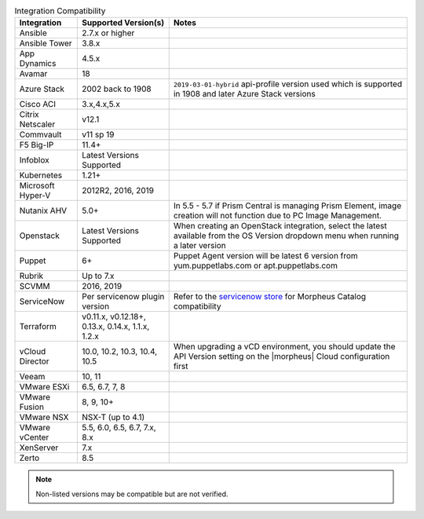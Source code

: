 .. list-table:: Integration Compatibility
  :widths: auto
  :header-rows: 1

  * - Integration
    - Supported Version(s)
    - Notes
  * - Ansible
    - 2.7.x or higher
    -
  * - Ansible Tower
    - 3.8.x
    -
  * - App Dynamics
    - 4.5.x
    -
  * - Avamar
    - 18
    -
  * - Azure Stack
    - 2002 back to 1908
    - ``2019-03-01-hybrid`` api-profile version used which is supported in 1908 and later Azure Stack versions
  * - Cisco ACI
    - 3.x,4.x,5.x
    -
  * - Citrix Netscaler
    - v12.1
    -
  * - Commvault
    - v11 sp 19
    -
  * - F5 Big-IP
    - 11.4+
    -
  * - Infoblox
    - Latest Versions Supported
    -
  * - Kubernetes
    - 1.21+
    -
  * - Microsoft Hyper-V
    - 2012R2, 2016, 2019
    -
  * - Nutanix AHV
    - 5.0+
    - In 5.5 - 5.7 if Prism Central is managing Prism Element, image creation will not function due to PC Image Management.
  * - Openstack
    - Latest Versions Supported
    - When creating an OpenStack integration, select the latest available from the OS Version dropdown menu when running a later version
  * - Puppet
    - 6+
    - Puppet Agent version will be latest 6 version from yum.puppetlabs.com or apt.puppetlabs.com
  * - Rubrik
    - Up to 7.x
    -
  * - SCVMM
    - 2016, 2019
    -
  * - ServiceNow
    - Per servicenow plugin version
    - Refer to the `servicenow store <https://store.servicenow.com/sn_appstore_store.do#!/store/application/8d8b6bbf0ff07e009c84306be1050e67>`_  for Morpheus Catalog compatibility
  * - Terraform
    -  v0.11.x, v0.12.18+, 0.13.x, 0.14.x, 1.1.x, 1.2.x
    -
  * - vCloud Director
    - 10.0, 10.2, 10.3, 10.4, 10.5
    - When upgrading a vCD environment, you should update the API Version setting on the |morpheus| Cloud configuration first
  * - Veeam
    - 10, 11
    -
  * - VMware ESXi
    - 6.5, 6.7, 7, 8
    -
  * - VMware Fusion
    - 8, 9, 10+
    -
  * - VMware NSX
    - NSX-T (up to 4.1)
    -
  * - VMware vCenter
    - 5.5, 6.0, 6.5, 6.7, 7.x, 8.x
    -
  * - XenServer
    - 7.x
    -
  * - Zerto
    - 8.5
    -

.. note:: Non-listed versions may be compatible but are not verified.
